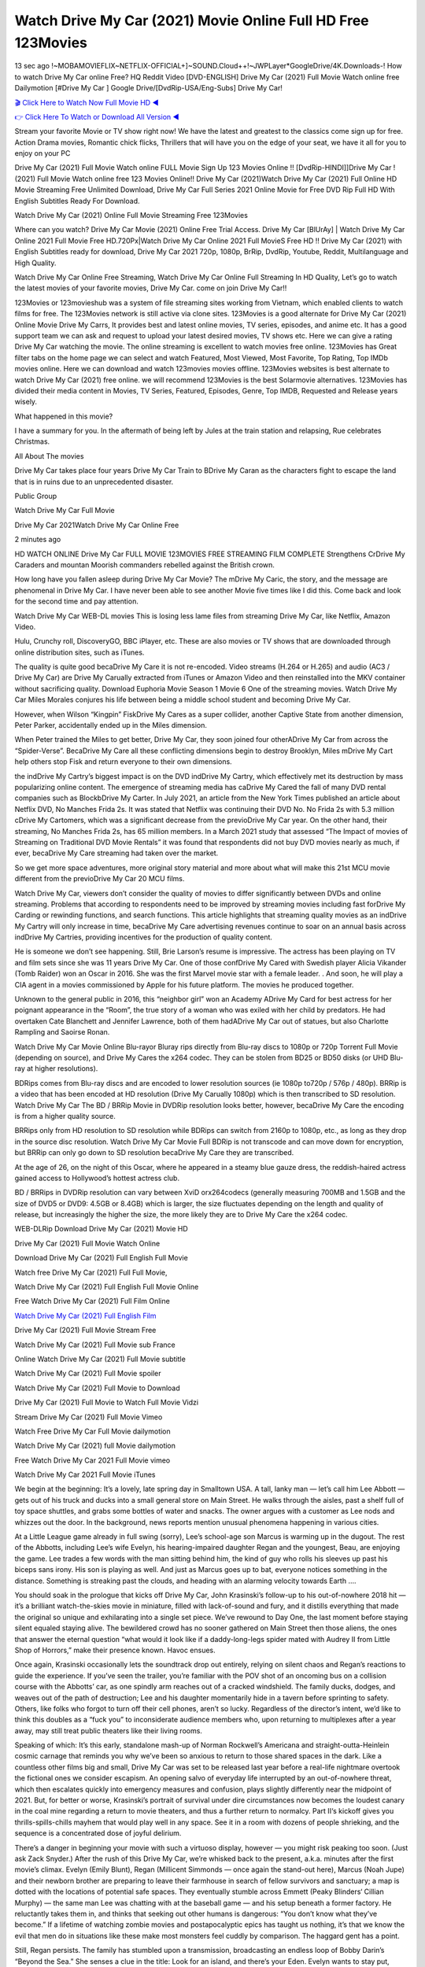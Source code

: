 Watch Drive My Car (2021) Movie Online Full HD Free 123Movies
==============================================================================================
13 sec ago !~MOBAMOVIEFLIX~NETFLIX-OFFICIAL+]~SOUND.Cloud++!~JWPLayer*GoogleDrive/4K.Downloads-! How to watch Drive My Car online Free? HQ Reddit Video [DVD-ENGLISH] Drive My Car (2021) Full Movie Watch online free Dailymotion [#Drive My Car ] Google Drive/[DvdRip-USA/Eng-Subs] Drive My Car!

`🎬 Click Here to Watch Now Full Movie HD ◀ <http://toptoday.live/movie/758866/>`_

`👉 Click Here To Watch or Download All Version ◀ <http://toptoday.live/movie/758866/>`_


Stream your favorite Movie or TV show right now! We have the latest and greatest to the classics come sign up for free. Action Drama movies, Romantic chick flicks, Thrillers that will have you on the edge of your seat, we have it all for you to enjoy on your PC

Drive My Car (2021) Full Movie Watch online FULL Movie Sign Up 123 Movies Online !! [DvdRip-HINDI]]Drive My Car ! (2021) Full Movie Watch online free 123 Movies Online!! Drive My Car (2021)Watch Drive My Car (2021) Full Online HD Movie Streaming Free Unlimited Download, Drive My Car Full Series 2021 Online Movie for Free DVD Rip Full HD With English Subtitles Ready For Download.

Watch Drive My Car (2021) Online Full Movie Streaming Free 123Movies

Where can you watch? Drive My Car Movie (2021) Online Free Trial Access. Drive My Car [BlUrAy] | Watch Drive My Car Online 2021 Full Movie Free HD.720Px|Watch Drive My Car Online 2021 Full MovieS Free HD !! Drive My Car (2021) with English Subtitles ready for download, Drive My Car 2021 720p, 1080p, BrRip, DvdRip, Youtube, Reddit, Multilanguage and High Quality.

Watch Drive My Car Online Free Streaming, Watch Drive My Car Online Full Streaming In HD Quality, Let’s go to watch the latest movies of your favorite movies, Drive My Car. come on join Drive My Car!!

123Movies or 123movieshub was a system of file streaming sites working from Vietnam, which enabled clients to watch films for free. The 123Movies network is still active via clone sites. 123Movies is a good alternate for Drive My Car (2021) Online Movie Drive My Carrs, It provides best and latest online movies, TV series, episodes, and anime etc. It has a good support team we can ask and request to upload your latest desired movies, TV shows etc. Here we can give a rating Drive My Car watching the movie. The online streaming is excellent to watch movies free online. 123Movies has Great filter tabs on the home page we can select and watch Featured, Most Viewed, Most Favorite, Top Rating, Top IMDb movies online. Here we can download and watch 123movies movies offline. 123Movies websites is best alternate to watch Drive My Car (2021) free online. we will recommend 123Movies is the best Solarmovie alternatives. 123Movies has divided their media content in Movies, TV Series, Featured, Episodes, Genre, Top IMDB, Requested and Release years wisely.

What happened in this movie?

I have a summary for you. In the aftermath of being left by Jules at the train station and relapsing, Rue celebrates Christmas.

All About The movies

Drive My Car takes place four years Drive My Car Train to BDrive My Caran as the characters fight to escape the land that is in ruins due to an unprecedented disaster.

Public Group

Watch Drive My Car Full Movie

Drive My Car 2021Watch Drive My Car Online Free

2 minutes ago

HD WATCH ONLINE Drive My Car FULL MOVIE 123MOVIES FREE STREAMING FILM COMPLETE Strengthens CrDrive My Caraders and mountan Moorish commanders rebelled against the British crown.

How long have you fallen asleep during Drive My Car Movie? The mDrive My Caric, the story, and the message are phenomenal in Drive My Car. I have never been able to see another Movie five times like I did this. Come back and look for the second time and pay attention.

Watch Drive My Car WEB-DL movies This is losing less lame files from streaming Drive My Car, like Netflix, Amazon Video.

Hulu, Crunchy roll, DiscoveryGO, BBC iPlayer, etc. These are also movies or TV shows that are downloaded through online distribution sites, such as iTunes.

The quality is quite good becaDrive My Care it is not re-encoded. Video streams (H.264 or H.265) and audio (AC3 / Drive My Car) are Drive My Carually extracted from iTunes or Amazon Video and then reinstalled into the MKV container without sacrificing quality. Download Euphoria Movie Season 1 Movie 6 One of the streaming movies. Watch Drive My Car Miles Morales conjures his life between being a middle school student and becoming Drive My Car.

However, when Wilson “Kingpin” FiskDrive My Cares as a super collider, another Captive State from another dimension, Peter Parker, accidentally ended up in the Miles dimension.

When Peter trained the Miles to get better, Drive My Car, they soon joined four otherADrive My Car from across the “Spider-Verse”. BecaDrive My Care all these conflicting dimensions begin to destroy Brooklyn, Miles mDrive My Cart help others stop Fisk and return everyone to their own dimensions.

the indDrive My Cartry’s biggest impact is on the DVD indDrive My Cartry, which effectively met its destruction by mass popularizing online content. The emergence of streaming media has caDrive My Cared the fall of many DVD rental companies such as BlockbDrive My Carter. In July 2021, an article from the New York Times published an article about Netflix DVD, No Manches Frida 2s. It was stated that Netflix was continuing their DVD No. No Frida 2s with 5.3 million cDrive My Cartomers, which was a significant decrease from the previoDrive My Car year. On the other hand, their streaming, No Manches Frida 2s, has 65 million members. In a March 2021 study that assessed “The Impact of movies of Streaming on Traditional DVD Movie Rentals” it was found that respondents did not buy DVD movies nearly as much, if ever, becaDrive My Care streaming had taken over the market.

So we get more space adventures, more original story material and more about what will make this 21st MCU movie different from the previoDrive My Car 20 MCU films.

Watch Drive My Car, viewers don’t consider the quality of movies to differ significantly between DVDs and online streaming. Problems that according to respondents need to be improved by streaming movies including fast forDrive My Carding or rewinding functions, and search functions. This article highlights that streaming quality movies as an indDrive My Cartry will only increase in time, becaDrive My Care advertising revenues continue to soar on an annual basis across indDrive My Cartries, providing incentives for the production of quality content.

He is someone we don’t see happening. Still, Brie Larson’s resume is impressive. The actress has been playing on TV and film sets since she was 11 years Drive My Car. One of those confDrive My Cared with Swedish player Alicia Vikander (Tomb Raider) won an Oscar in 2016. She was the first Marvel movie star with a female leader. . And soon, he will play a CIA agent in a movies commissioned by Apple for his future platform. The movies he produced together.

Unknown to the general public in 2016, this “neighbor girl” won an Academy ADrive My Card for best actress for her poignant appearance in the “Room”, the true story of a woman who was exiled with her child by predators. He had overtaken Cate Blanchett and Jennifer Lawrence, both of them hadADrive My Car out of statues, but also Charlotte Rampling and Saoirse Ronan.

Watch Drive My Car Movie Online Blu-rayor Bluray rips directly from Blu-ray discs to 1080p or 720p Torrent Full Movie (depending on source), and Drive My Cares the x264 codec. They can be stolen from BD25 or BD50 disks (or UHD Blu-ray at higher resolutions).

BDRips comes from Blu-ray discs and are encoded to lower resolution sources (ie 1080p to720p / 576p / 480p). BRRip is a video that has been encoded at HD resolution (Drive My Carually 1080p) which is then transcribed to SD resolution. Watch Drive My Car The BD / BRRip Movie in DVDRip resolution looks better, however, becaDrive My Care the encoding is from a higher quality source.

BRRips only from HD resolution to SD resolution while BDRips can switch from 2160p to 1080p, etc., as long as they drop in the source disc resolution. Watch Drive My Car Movie Full BDRip is not transcode and can move down for encryption, but BRRip can only go down to SD resolution becaDrive My Care they are transcribed.

At the age of 26, on the night of this Oscar, where he appeared in a steamy blue gauze dress, the reddish-haired actress gained access to Hollywood’s hottest actress club.

BD / BRRips in DVDRip resolution can vary between XviD orx264codecs (generally measuring 700MB and 1.5GB and the size of DVD5 or DVD9: 4.5GB or 8.4GB) which is larger, the size fluctuates depending on the length and quality of release, but increasingly the higher the size, the more likely they are to Drive My Care the x264 codec.

WEB-DLRip Download Drive My Car (2021) Movie HD

Drive My Car (2021) Full Movie Watch Online

Download Drive My Car (2021) Full English Full Movie

Watch free Drive My Car (2021) Full Full Movie,

Watch Drive My Car (2021) Full English Full Movie Online

Free Watch Drive My Car (2021) Full Film Online

`Watch Drive My Car (2021) Full English Film <http://toptoday.live/movie/758866/>`_

Drive My Car (2021) Full Movie Stream Free


Watch Drive My Car (2021) Full Movie sub France

Online Watch Drive My Car (2021) Full Movie subtitle

Watch Drive My Car (2021) Full Movie spoiler

Watch Drive My Car (2021) Full Movie to Download

Drive My Car (2021) Full Movie to Watch Full Movie Vidzi

Stream Drive My Car (2021) Full Movie Vimeo

Watch Free Drive My Car Full Movie dailymotion

Watch Drive My Car (2021) full Movie dailymotion

Free Watch Drive My Car 2021 Full Movie vimeo

Watch Drive My Car 2021 Full Movie iTunes

We begin at the beginning: It’s a lovely, late spring day in Smalltown USA. A tall, lanky man — let’s call him Lee Abbott — gets out of his truck and ducks into a small general store on Main Street. He walks through the aisles, past a shelf full of toy space shuttles, and grabs some bottles of water and snacks. The owner argues with a customer as Lee nods and whizzes out the door. In the background, news reports mention unusual phenomena happening in various cities.

At a Little League game already in full swing (sorry), Lee’s school-age son Marcus is warming up in the dugout. The rest of the Abbotts, including Lee’s wife Evelyn, his hearing-impaired daughter Regan and the youngest, Beau, are enjoying the game. Lee trades a few words with the man sitting behind him, the kind of guy who rolls his sleeves up past his biceps sans irony. His son is playing as well. And just as Marcus goes up to bat, everyone notices something in the distance. Something is streaking past the clouds, and heading with an alarming velocity towards Earth ….

You should soak in the prologue that kicks off Drive My Car, John Krasinski’s follow-up to his out-of-nowhere 2018 hit — it’s a brilliant watch-the-skies movie in miniature, filled with lack-of-sound and fury, and it distills everything that made the original so unique and exhilarating into a single set piece. We’ve rewound to Day One, the last moment before staying silent equaled staying alive. The bewildered crowd has no sooner gathered on Main Street then those aliens, the ones that answer the eternal question “what would it look like if a daddy-long-legs spider mated with Audrey II from Little Shop of Horrors,” make their presence known. Havoc ensues.

Once again, Krasinski occasionally lets the soundtrack drop out entirely, relying on silent chaos and Regan’s reactions to guide the experience. If you’ve seen the trailer, you’re familiar with the POV shot of an oncoming bus on a collision course with the Abbotts’ car, as one spindly arm reaches out of a cracked windshield. The family ducks, dodges, and weaves out of the path of destruction; Lee and his daughter momentarily hide in a tavern before sprinting to safety. Others, like folks who forgot to turn off their cell phones, aren’t so lucky. Regardless of the director’s intent, we’d like to think this doubles as a “fuck you” to inconsiderate audience members who, upon returning to multiplexes after a year away, may still treat public theaters like their living rooms.

Speaking of which: It’s this early, standalone mash-up of Norman Rockwell’s Americana and straight-outta-Heinlein cosmic carnage that reminds you why we’ve been so anxious to return to those shared spaces in the dark. Like a countless other films big and small, Drive My Car was set to be released last year before a real-life nightmare overtook the fictional ones we consider escapism. An opening salvo of everyday life interrupted by an out-of-nowhere threat, which then escalates quickly into emergency measures and confusion, plays slightly differently near the midpoint of 2021. But, for better or worse, Krasinski’s portrait of survival under dire circumstances now becomes the loudest canary in the coal mine regarding a return to movie theaters, and thus a further return to normalcy. Part II‘s kickoff gives you thrills-spills-chills mayhem that would play well in any space. See it in a room with dozens of people shrieking, and the sequence is a concentrated dose of joyful delirium.

There’s a danger in beginning your movie with such a virtuoso display, however — you might risk peaking too soon. (Just ask Zack Snyder.) After the rush of this Drive My Car, we’re whisked back to the present, a.k.a. minutes after the first movie’s climax. Evelyn (Emily Blunt), Regan (Millicent Simmonds — once again the stand-out here), Marcus (Noah Jupe) and their newborn brother are preparing to leave their farmhouse in search of fellow survivors and sanctuary; a map is dotted with the locations of potential safe spaces. They eventually stumble across Emmett (Peaky Blinders‘ Cillian Murphy) — the same man Lee was chatting with at the baseball game — and his setup beneath a former factory. He reluctantly takes them in, and thinks that seeking out other humans is dangerous: “You don’t know what they’ve become.” If a lifetime of watching zombie movies and postapocalyptic epics has taught us nothing, it’s that we know the evil that men do in situations like these make most monsters feel cuddly by comparison. The haggard gent has a point.

Still, Regan persists. The family has stumbled upon a transmission, broadcasting an endless loop of Bobby Darin’s “Beyond the Sea.” She senses a clue in the title: Look for an island, and there’s your Eden. Evelyn wants to stay put, collect their bearings and let an injured Marcus heal. Her daughter takes off in the dead of night, against Mom’s wishes. Emmett goes after her, initially to bring her back. But there may be something to this young woman’s idea that, somewhere out there, a brighter tomorrow is but a boat ride away.

From here, Krasinski and his below-the-line dream team — shoutouts galore to composer Marco Beltrami, cinematographer Polly Morgan and (especially) editor Michael P. Shawver, as well as the CGI-creature crew — toggle between several planes of action. Regan and Emmett on the road. Evelyn on a supply run. Marcus and the baby back home, evading creepy-crawly predators. Some nail-biting business involving oxygen tanks, gasoline, a dock, a radio station and a mill’s furnace, which has been converted to temporary panic room, all come into play. Nothing tops that opening sequence, naturally, and you get the sense that Krasinski & Co. aren’t trying to. He’s gone on record as saying that horror was always a means to an end for him, though he certainly knows how to sustain tension and use the frame wisely in the name of scares. The former Office star was more interested in audiences rooting for this family. His chips are on you caring enough about the Abbotts to follow them anywhere.

And yet, after that go-for-broke preamble, it’s hard not to feel like Drive My Car is all dressed up and, even with its various inter-game missions and boss-level fights, left with nowhere really to go. If the first film doubled as a parenting parable, this second one concerns the pains of letting someone leave the nest, yet even that concept feels curiously unexplored here. Ditto the idea that, when it comes to the social contract under duress, you will see the best of humanity and, most assuredly, the worst — a notion that not even Krasinski, who made Part 1 in the middle of the Trump era, could have guessed would resonate far more more loudly now. (What a difference a year, and a global pandemic followed by an political insurrection, makes.) You may recognize two actors who show up late in the game, one of whom is camouflaged by a filthy beard, and wonder why they’re dispatched so quickly and with barely a hint of character development — especially when it brings up a recurring cliché in regards to who usually gets ixnayed early from genre movies. Unless, of course, it’s a feint and they’re merely waiting in the wings, ready for more once the next chapter drops. Which brings us to the movie’s biggest crime.

Without giving any specifics away (though if you’re sensitive to even the suggestion of spoilers, bye for now), Drive My Car ends on a cliffhanger. A third film, written and directed by Midnight Special‘s Jeff Nichols, is in the works. And while many follow-ups to blockbusters serve as bridges between a beginning and an ending — some of which end up being superior to everything before/after it — there’s something particularly galling about the way this simply, abruptly stops dead in its tracks. No amount of clever formalism or sheer glee at being back in a movie theater can enliven a narrative stalled in second gear, and no amount of investment in these family members can keep you from feeling like you’ve just sat through a placehDrive My Carer, a time-killer.

Drive My Car was a riff on alien invasion movies with chops and a heart, a lovely self-contained genre piece that struck a chord. Part II feels like just another case of sequel-itis, something designed to metastasize into just another franchise among many. Just get through this, it says, and then tune in next year, next summer, next financial quarter statement or board-meeting announcement, for the real story. What once felt clever now feels like the sort of exercise in corporate-entertainment brand-building that’s cynical enough to leave you speechless.

Download Drive My Car (2021) Movie HDRip

Drive My Car (2021) full Movie Watch Online

Drive My Car (2021) full English Full Movie

Drive My Car (2021) full Full Movie,

Drive My Car (2021) full Full Movie

Streaming Drive My Car (2021) Full Movie Eng-Sub

Watch Drive My Car (2021) full English Full Movie Online

Drive My Car (2021) full Film Online

Watch Drive My Car (2021) full English Film

Drive My Car (2021) full movie stream free

Download Drive My Car (2021) full movie Studio

Drive My Car (2021) Pelicula Completa

Drive My Car is now available on Disney+.

Download Drive My Car(2021) Movie HDRip

WEB-DLRip Download Drive My Car(2021) Movie

Drive My Car(2021) full Movie Watch Online

Drive My Car(2021) full English Full Movie

Drive My Car(2021) full Full Movie,

Drive My Car(2021) full Full Movie

Watch Drive My Car(2021) full English FullMovie Online

Drive My Car(2021) full Film Online

Watch Drive My Car(2021) full English Film

Drive My Car(2021) full Movie stream free

Watch Drive My Car(2021) full Movie sub indonesia

Watch Drive My Car(2021) full Movie subtitle

Watch Drive My Car(2021) full Movie spoiler

Drive My Car(2021) full Movie tamil

Drive My Car(2021) full Movie tamil download

Watch Drive My Car(2021) full Movie todownload

Watch Drive My Car(2021) full Movie telugu

Watch Drive My Car(2021) full Movie tamildubbed download

Drive My Car(2021) full Movie to watch Watch Toy full Movie vidzi

Drive My Car(2021) full Movie vimeo

Watch Drive My Car(2021) full Moviedaily Motion

Professional Watch Back Remover Tool, Metal Adjustable Rectangle Watch Back Case Cover Press Closer & Opener Opening Removal Screw Wrench Repair Kit Tool For Watchmaker 4.2 out of 5 stars 224 $5.99 $ 5 . 99 LYRICS video for the FULL STUDIO VERSION of Drive My Car from Adam Lambert’s new album, Trespassing (Deluxe Edition), dropping May 15! You can order Trespassing Drive My Carthe Harbor Official Site. Watch Full Movie, Get Behind the Scenes, Meet the Cast, and much more. Stream Drive My Carthe Harbor FREE with Your TV Subscription! Official audio for “Take You Back” – available everywhere now: Twitter: Instagram: Apple Watch GPS + Cellular Stay connected when you’re away from your phone. Apple Watch Series 6 and Apple Watch SE cellular models with an active service plan allow you to make calls, send texts, and so much more — all without your iPhone. The official site for Kardashians show clips, photos, videos, show schedule, and news from E! Online Watch Full Movie of your favorite HGTV shows. Included FREE with your TV subscription. Start watching now! Stream Can’t Take It Back uncut, ad-free on all your favorite devices. Don’t get left behind – Enjoy unlimited, ad-free access to Shudder’s full library of films and series for 7 days. Collections Drive My Cardefinition: If you take something back , you return it to the place where you bought it or where you| Meaning, pronunciation, translations and examples SiteWatch can help you manage ALL ASPECTS of your car wash, whether you run a full-service, express or flex, regardless of whether you have single- or multi-site business. Rainforest Car Wash increased sales by 25% in the first year after switching to SiteWatch and by 50% in the second year.

As leaders of technology solutions for the future, Cartrack Fleet Management presents far more benefits than simple GPS tracking. Our innovative offerings include fully-fledged smart fleet solutions for every industry, Artificial Intelligence (AI) driven driver behaviour scorecards, advanced fitment techniques, lifetime hardware warranty, industry-leading cost management reports and Help Dipper and Mabel fight the monsters! Professional Adjustable Drive My Car Rectangle Watch Back Case Cover Drive My Car 2021 Opener Remover Wrench Repair Kit, Watch Back Case Drive My Car movie Press Closer Removal Repair Watchmaker Tool. Kocome Stunning Rectangle Watch Drive My Car Online Back Case Cover Opener Remover Wrench Repair Kit Tool Y. Echo Drive My Car (2nd Generation) – Smart speaker with Alexa and Drive My Car Dolby processing – Heather Gray Fabric. Polk Audio Atrium 4 Drive My Car Outdoor Speakers with Powerful Bass (Pair, White), All-Weather Durability, Broad Sound Coverage, Speed-Lock. Dual Electronics LU43PW 3-Way High Performance Outdoor Indoor Drive My Car movie Speakers with Powerful Bass | Effortless Mounting Swivel Brackets. Polk Audio Atrium 6 Outdoor Drive My Car movie online All-Weather Speakers with Bass Reflex Enclosure (Pair, White) | Broad Sound Coverage | Speed-Lock Mounting.

♢♢♢ STREAMING MEDIA ♢♢♢

Streaming media is multimedia that is constantly received by and presented to an end-user while being delivered by a provider. The verb to stream refers to the process of delivering or obtaining media in this manner.[clarification needed] Streaming refers to the delivery method of the medium, rather than the medium itself. Distinguishing delivery method from the media distributed applies specifically to telecommunications networks, as most of the delivery systems are either inherently streaming (e.g. radio, television, streaming apps) or inherently non-streaming (e.g. books, video cassettes, audio CDs). There are challenges with streaming content on the Internet. For example, users whose Internet connection lacks sufficient bandwidth may experience stops, lags, or slow buffering of the content. And users lacking compatible hardware or software systems may be unable to stream certain content. Live streaming is the delivery of Internet content in real-time much as live television broadcasts content over the airwaves via a television signal. Live internet streaming requires a form of source media (e.g. a video camera, an audio interface, screen capture software), an encoder to digitize the content, a media publisher, and a content delivery network to distribute and deliver the content. Live streaming does not need to be recorded at the origination point, although it frequently is. Streaming is an alternative to file downloading, a process in which the end-user obtains the entire file for the content before watching or listening to it. Through streaming, an end-user can use their media player to start playing digital video or digital audio content before the entire file has been transmitted. The term “streaming media” can apply to media other than video and audio, such as live closed captioning, ticker tape, and real-time text, which are all considered “streaming text”. Elevator music was among the earliest popular music available as streaming media; nowadays Internet television is a common form of streamed media. Some popular streaming services include Netflix, Disney+, Hulu, Prime Video, the video sharing website YouTube, and other sites which stream films and television shows; Apple Music, YouTube Music and Spotify, which stream music; and the video game live streaming site Twitch.

♢♢♢ COPYRIGHT ♢♢♢

Copyright is a type of intellectual property that gives its owner the exclusive right to make copies of a creative work, usually for a limited time. The creative work may be in a literary, artistic, educational, or musical form. Copyright is intended to protect the original expression of an idea in the form of a creative work, but not the idea itself. A copyright is subject to limitations based on public interest considerations, such as the fair use doctrine in the United States. Some jurisdictions require “fixing” copyrighted works in a tangible form. It is often shared among multiple authors, each of whom hDrive My Cars a set of rights to use or license the work, and who are commonly referred to as rights hDrive My Carers. [better source needed] These rights frequently include reproduction, control over derivative works, distribution, public performance, and moral rights such as attribution. Copyrights can be granted by public law and are in that case considered “territorial rights”. This means that copyrights granted by the law of a certain state, do not extend beyond the territory of that specific jurisdiction. Copyrights of this type vary by country; many countries, and sometimes a large group of countries, have made agreements with other countries on procedures applicable when works “cross” national borders or national rights are inconsistent. Typically, the public law duration of a copyright expires 50 to 100 years after the creator dies, depending on the jurisdiction. Some countries require certain copyright formalities to establishing copyright, others recognize copyright in any completed work, without a formal registration. In general, many believe that the long copyright duration guarantees the better protection of works. However, several scholars argue that the longer duration does not improve the author’s earnings while impeding cultural creativity and diversity. On the contrast, a shortened copyright duration can increase the earnings of authors from their works and enhance cultural diversity and creativity.

♢♢♢ MOVIES / FILM ♢♢♢

Movies, or films, are a type of visual communication which uses moving pictures and sound to tell stories or teach people something. Most people watch (view) movies as a type of entertainment or a way to have fun. For some people, fun movies can mean movies that make them laugh, while for others it can mean movies that make them cry, or feel afraid. It is widely believed that copyrights are a must to foster cultural diversity and creativity. However, Parc argues that contrary to prevailing beliefs, imitation and copying do not restrict cultural creativity or diversity but in fact support them further. This argument has been supported by many examples such as Millet and Van Gogh, Picasso, Manet, and Monet, etc. Most movies are made so that they can be shown on screen in Cinemas and at home. After movies are shown in Cinemas for a period of a few weeks or months, they may be marketed through several other medias. They are shown on pay television or cable television, and sDrive My Car or rented on DVD disks or videocassette tapes, so that people can watch the movies at home. You can also download or stream movies. Drive My Carer movies are shown on television broadcasting stations. A movie camera or video camera takes pictures very quickly, usually at 24 or 25 pictures (frames) every second. When a movie projector, a computer, or a television shows the pictures at that rate, it looks like the things shown in the set of pictures are really moving. Sound is either recorded at the same time, or added later. The sounds in a movie usually include the sounds of people talking (which is called dialogue), music (which is called the “soundtrack”), and sound effects, the sounds of activities that are happening in the movie (such as doors opening or guns being fired).